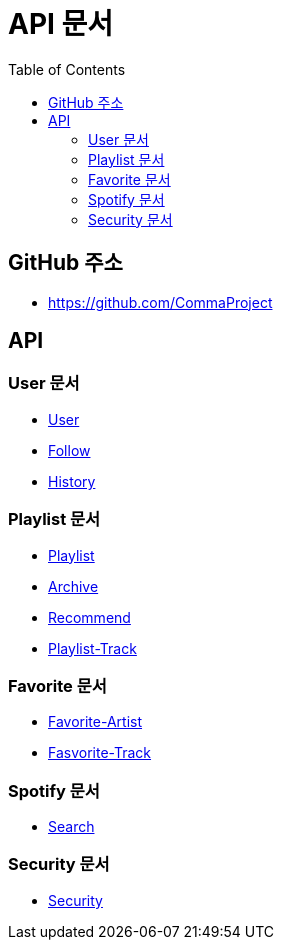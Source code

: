 = API 문서
:doctype: book
:icons: font
:source-highlighter: highlightjs
:toc: left
:toclevels: 3

== GitHub 주소

* link:https://github.com/CommaProject[]

== API

=== User 문서

* link:login.html[User]
* link:follow.html[Follow]
* link:spotifyHistory.html[History]

=== Playlist 문서

* link:playlist.html[Playlist]
* link:archive.html[Archive]
* link:recommend.adoc[Recommend]
* link:playlist-track.html[Playlist-Track]

=== Favorite 문서

* link:favoriteArtist.html[Favorite-Artist]
* link:favorite-track.html[Fasvorite-Track]


=== Spotify 문서

* link:spotifySearch.html[Search]


=== Security 문서

* link:security.html[Security]
